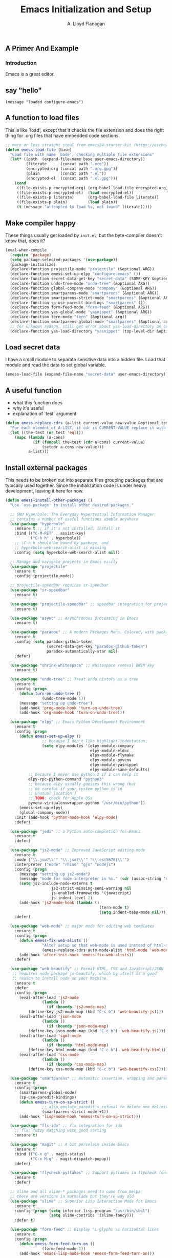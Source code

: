 #+TITLE: Emacs Initialization and Setup
#+AUTHOR: A. Lloyd Flanagan
#+EMAIL: a.lloyd.flanagan@gmail.com
#+PROPERTY: cache yes
#+PROPERTY: tangle yes

# Emacs Initialization and Setup

** A Primer And Example

*** Introduction

Emacs is a great editor.

** say "hello"
#+begin_src emacs-lisp tangle: yes
  (message "loaded configure-emacs")
#+end_src

** A function to load files

This is like `load', except that it checks the file extension and does
the right thing for .org files that have embedded code sections.

#+begin_src emacs-lisp
  ;; more or less straight steal from emacs24-starter-kit (https://eschulte.github.io/emacs24-starter-kit/)
  (defun emess-load-file (base)
    "Load file with name `base', checking multiple file extensions"
    (let* ((path  (expand-file-name base user-emacs-directory))
           (literate      (concat path ".org"))
           (encrypted-org (concat path ".org.gpg"))
           (plain         (concat path ".el"))
           (encrypted-el  (concat path ".el.gpg")))
      (cond
       ((file-exists-p encrypted-org) (org-babel-load-file encrypted-org))
       ((file-exists-p encrypted-el)  (load encrypted-el))
       ((file-exists-p literate)      (org-babel-load-file literate))
       ((file-exists-p plain)         (load plain))
       (t (message "attempted to load %s, not found" literate)))))
#+end_src

** Make compiler happy

These things usually get loaded by =init.el=, but the byte-compiler
doesn't know that, does it?

#+begin_src emacs-lisp
  (eval-when-compile
    (require 'package)
    (setq package-selected-packages '(use-package))
    (package-initialize)
    (declare-function projectile-mode "projectile" (&optional ARG))
    (declare-function emess-set-up-elpy "configure-emacs" ())
    (declare-function secret-data-get-key "secret-data" (SOME-KEY &optional FILE-NAME))
    (declare-function undo-tree-mode "undo-tree" (&optional ARG))
    (declare-function global-company-mode "company" (&optional ARG))
    (declare-function smartparens-mode "smartparens" (&optional ARG))
    (declare-function smartparens-strict-mode "smartparens" (&optional ARG))
    (declare-function sp-use-paredit-bindings "smartparens" ())
    (declare-function form-feed-mode "form-feed" (&optional ARG))
    (declare-function yas-global-mode "yasnippet" (&optional ARG))
    (declare-function tern-mode "tern" (&optional arg))
    (declare-function smartparens-global-mode "smartparens" (&optional arg))
    ;; for unknown reason, still get error about yas-load-directory on compile
    (declare-function yas-load-directory "yasnippet" (top-level-dir &optional use-jit interactive)))
#+end_src

** Load secret data

I have a small module to separate sensitive data into a hidden
file. Load that module and read the data to set global variable.

#+begin_src emacs-lisp
  (emess-load-file (expand-file-name "secret-data" user-emacs-directory))
#+end_src

** A useful function

    * what this function does
    * why it's useful
    * explanation of `test` argument

#+begin_src emacs-lisp
  (defun emess-replace-cdrs (a-list current-value new-value &optional test)
    "For each element of A-LIST, if cdr is CURRENT-VALUE replace it with NEW-VALUE. Uses `eql' unless TEST is given."
    (let ((the-test (or test 'eql)))
      (mapc (lambda (a-cons)
              (if (funcall the-test (cdr a-cons) current-value)
                  (setcdr a-cons new-value)))
            a-list)))
#+end_src

** Install external packages

This needs to be broken out into separate files grouping packages that
are typically used together. Since the initialization code is under
heavy development, leaving it here for now.

#+begin_src emacs-lisp
  (defun emess-install-other-packages ()
    "Use `use-package' to install other desired packages."

    ;; GNU Hyperbole: The Everyday Hypertextual Information Manager
    ;; contains a number of useful functions usable anywhere
    (use-package "hyperbole"
      :ensure t ;; if it's not installed, install it
      :bind (("C-M-RET" . assist-key)
             ("C-h h" . hyperbole))
      ;; \C-h h should be bound by package, and
      ;; hyperbole-web-search-alist is missing
      :config (setq hyperbole-web-search-alist nil))

    ;; Manage and navigate projects in Emacs easily
    (use-package "projectile"
      :ensure t
      :config (projectile-mode))

    ;; projectile-speedbar requires sr-speedbar
    (use-package "sr-speedbar"
      :ensure t)

    (use-package "projectile-speedbar" ;; speedbar integration for projectile
      :ensure t)

    (use-package "async" ;; Asynchronous processing in Emacs
      :ensure t)

    (use-package "paradox" ;; A modern Packages Menu. Colored, with package ratings, and customizable.
      :ensure t
      :config (setq paradox-github-token
                    (secret-data-get-key "paradox-github-token")
                    paradox-automatically-star nil)
      :defer)

    (use-package "shrink-whitespace" ;; Whitespace removal DWIM key
      :ensure t)

    (use-package "undo-tree" ;; Treat undo history as a tree
      :ensure t
      :config (progn
		(defun turn-on-undo-tree ()
                  (undo-tree-mode 1))
		(message "setting up undo-tree")
		(add-hook 'prog-mode-hook 'turn-on-undo-tree)
		(add-hook 'org-mode-hook 'turn-on-undo-tree)))

    (use-package "elpy" ;; Emacs Python Development Environment
      :ensure t
      :config (progn
		(defun emess-set-up-elpy ()
                  ;; because I don't like highlight-indentation:
                  (setq elpy-modules '(elpy-module-company
                                       elpy-module-eldoc
                                       elpy-module-flymake
                                       elpy-module-pyvenv
                                       elpy-module-yasnippet
                                       elpy-module-sane-defaults)
			;; because I never use python 2 if I can help it
			elpy-rpc-python-command "python3"
			;; because elpy usually guesses this wrong (but
			;; be careful if your system python is in
			;; unusual location!)
			;; TODO: check for Apple OSs
			pyvenv-virtualenvwrapper-python "/usr/bin/python"))
		(emess-set-up-elpy)
		(global-company-mode))
      :init (add-hook 'python-mode-hook 'elpy-mode)
      :defer)

    (use-package "jedi" ;; a Python auto-completion for Emacs
      :ensure t
      :defer)

    (use-package "js2-mode" ;; Improved JavaScript editing mode
      :ensure t
      :mode ("\\.jsw?\\'" "\\.jsm?\\'" "\\.es[5678]\\'")
      :interpreter ("node" "rhino" "gjs" "nodejs")
      :config (progn
		(message "setting up js2-mode")
		(message "mode for node interpreter is %s." (cdr (assoc-string "node" interpreter-mode-alist)))
		(setq js2-include-node-externs t
                      js2-strict-missing-semi-warning nil
                      js-enabled-frameworks '(javascript)
                      js-indent-level 2)
		(add-hook 'js2-mode-hook (lambda ()
                                           (tern-mode t)
                                           (setq indent-tabs-mode nil))))
      :defer)

    (use-package "web-mode" ;; major mode for editing web templates
      :ensure t
      :config (progn
		(defun emess-fix-web-alists ()
                  "Alter setup so that web-mode is used instead of html-mode."
                  (emess-replace-cdrs auto-mode-alist 'html-mode 'web-mode))
		(add-hook 'after-init-hook 'emess-fix-web-alists))
      :defer)

    (use-package "web-beautify" ;; Format HTML, CSS and JavaScript/JSON
     ;; requires node package js-beautify, which by itself is a good
     ;; reason to install node on your machine.
      :ensure t
      :defer
      :config (progn
		(eval-after-load 'js2-mode
                  (lambda ()
                    (if (boundp 'js2-mode-map)
			(define-key js2-mode-map (kbd "C-c b") 'web-beautify-js))))
		(eval-after-load 'json-mode
                  (lambda ()
                    (if (boundp 'json-mode-map)
			(define-key json-mode-map (kbd "C-c b") 'web-beautify-js))))
		(eval-after-load 'sgml-mode
                  (lambda ()
                    (if (boundp 'html-mode-map)
			(define-key html-mode-map (kbd "C-c b") 'web-beautify-html))))
		(eval-after-load 'css-mode
                  (lambda ()
                    (if (boundp 'css-mode-map)
			(define-key css-mode-map (kbd "C-c b") 'web-beautify-css))))))

    (use-package "smartparens" ;; Automatic insertion, wrapping and paredit-like navigation with user defined pairs.
      :ensure t
      :config (progn
		(smartparens-global-mode)
		(sp-use-paredit-bindings)
		(defun emess-turn-on-sp-strict ()
                  ;; also emulate paredit's refusal to delete one delimiter in a pair
                  (smartparens-strict-mode +1))
		(add-hook 'lisp-mode-hook 'emess-turn-on-sp-strict)))

    (use-package "flx-ido" ;; flx integration for ido
      ;; flx: fuzzy matching with good sorting
      :ensure t)

    (use-package "magit" ;; A Git porcelain inside Emacs
      :ensure t
      :bind (("C-x g" . magit-status)
             ("C-x M-g" . magit-dispatch-popup))
      :defer)

    (use-package "flycheck-pyflakes" ;; Support pyflakes in flycheck (on-the-fly syntax checking)
      :ensure t
      :defer)

    ;; slime and all slime-* packages need to come from melpa
    ;; there are versions in marmalade but they're way old
    (use-package "slime" ;; Superior Lisp Interaction Mode for Emacs
      :ensure t
      :config (progn (setq inferior-lisp-program "/usr/bin/sbcl")
                     (setq slime-contribs '(slime-fancy)))
      :defer t)

    (use-package "form-feed" ;; Display ^L glyphs as horizontal lines
      :ensure t
      :config (progn
		(defun emess-form-feed-turn-on ()
                  (form-feed-mode 1))
		(add-hook 'emacs-lisp-mode-hook 'emess-form-feed-turn-on)))

    (use-package "yasnippet" ;; Yet another snippet extension for Emacs.
      :ensure t
      :config (progn
		(yas-global-mode 1)
		(yas-load-directory (expand-file-name "snippets" user-emacs-directory) t)))

    (use-package "less-css-mode" ;; Major mode for editing LESS CSS files (lesscss.org)
      :ensure t
      ;; :mode ("\\.less\\'" . less-css-mode) ;; mode sets this up in autoload
      :defer
      )

    (use-package "tern"   ;; Tern-powered JavaScript integration
      ;; note you must have tern installed!
      ;; `sudo npm -g install tern`
      :ensure t
      :defer)

    (use-package "json-mode" ;; Major mode for editing JSON files
      :ensure t
      :defer)

    (use-package "company-tern" ;; Tern backend for company-mode
      :ensure t
      :defer)

    (use-package "emr" ;; Emacs refactoring system
      :ensure t
      :defer))

  (define-key lisp-mode-shared-map (kbd "C-\\") 'completion-at-point)
  (define-key lisp-mode-shared-map (kbd "C-c v") 'eval-buffer)

  (emess-install-other-packages)
#+end_src

** Use regex searches by default.
#+begin_src emacs-lisp
  (global-set-key "\C-s" 'isearch-forward-regexp)
  (global-set-key "\C-r" 'isearch-backward-regexp)
  (global-set-key "\C-\M-s" 'isearch-forward)
  (global-set-key "\C-\M-r" 'isearch-backward)
#+end_src

** Rgrep
Rgrep is infinitely useful in multi-file projects.

(see [[elisp:(describe-function 'rgrep)]])

#+begin_src emacs-lisp
  (define-key global-map "\C-x\C-r" 'rgrep)
#+end_src

** Emacs Lisp
   :PROPERTIES:
   :CUSTOM_ID: emacs-lisp
   :END:

*** Cleanup function for .elc files
#+begin_src emacs-lisp
  (defun emess-remove-elc-on-save ()
    "If you're saving an elisp file, likely the .elc is no longer valid."
    (make-local-variable 'after-save-hook)
    (add-hook 'after-save-hook
              (lambda ()
                (if (file-exists-p (concat buffer-file-name "c"))
                    (delete-file (concat buffer-file-name "c"))))))

  (add-hook 'emess-coding-hook 'emess-remove-elc-on-save)

#+end_src

*** emacs-lisp-mode-hook
#+begin_src emacs-lisp
  (defun emess-set-up-lisp ()
    "Settings and initialization for `lisp-mode'."
    (setq indent-tabs-mode nil) ;; for indentation, use spaces, not tabs
    (lambda () (eldoc-mode +1)))

  (add-hook 'emacs-lisp-mode-hook 'emess-set-up-lisp)
  ;; (define-key emacs-lisp-mode-map (kbd "C-c v") #'eval-buffer)
#+end_src

** Configuration for each buffer

#+begin_src emacs-lisp
  (defun emess-local-column-number-mode ()
    "Enable column-number-mode in local buffer."
    (make-local-variable 'column-number-mode)
    (column-number-mode t))

  (defun emess-local-comment-auto-fill ()
    "Enable local comment-only auto-fill in the current buffer."
    (set (make-local-variable 'comment-auto-fill-only-comments) t)
    (auto-fill-mode t))

  (add-hook 'emess-coding-hook 'emess-local-column-number-mode)
  (add-hook 'emess-coding-hook 'emess-local-comment-auto-fill)

  (defun emess-run-coding-hook ()
    "Enable things that are convenient across all coding buffers."
    (run-hooks 'emess-coding-hook))

  (add-hook 'prog-mode-hook 'emess-run-coding-hook)
#+end_src

** Set up better default behavior

#+begin_src emacs-lisp
  (emess-load-file (expand-file-name "better-emacs-defaults" user-emacs-directory))
#+end_src

** My version of zap-to-char
This version deletes chars up to but *not* including the character
typed, which I find far more intuitive/useful.

#+begin_src emacs-lisp
  (defun zap-up-to-char (arg char)
    "Kill up to but not including ARGth occurrence of CHAR.
  Case is ignored if `case-fold-search' is non-nil in the current buffer.
  Goes backward if ARG is negative; error if CHAR not found."
    (interactive (list (prefix-numeric-value current-prefix-arg)
                       (read-char "Zap up to char: " t)))
    (kill-region (point) (progn
                           (search-forward (char-to-string char) nil nil arg)
                           (backward-char (cl-signum arg))
                           (point))))

  (global-set-key "\M-z" #'zap-up-to-char)
#+end_src

** Transparently open compressed files

#+begin_src emacs-lisp
  (auto-compression-mode)
#+end_src

** Highlight matching parentheses when the point is on them.

#+begin_src emacs-lisp
  (show-paren-mode 1)
#+end_src

** ido mode

Set up ido-mode to add auto-completion to prompts, etc.
#+begin_src emacs-lisp
  (when (> emacs-major-version 21)
    (ido-mode t)
    (setq ido-enable-prefix nil          ;; allow match to any part of name
          ido-enable-flex-matching t     ;; more flexible matches
          ido-create-new-buffer 'always  ;; create new buffer if no match?
          ido-use-filename-at-point nil  ;; use text at point as starter for filename selection
          ;; I find the above feature more annoying than helpful
          ido-max-prospects 10))
#+end_src

** Setup and options for Org Mode

#+begin_src emacs-lisp
  (emess-load-file (expand-file-name "configure-emacs-org" user-emacs-directory))
#+end_src

** Setup and options for CIDER (Clojure)

This needs a customization variable, probably a set of checkboxes to enable various subsystems.

#+BEGIN_SRC emacs-lisp
  (emess-load-file "configure-emacs-clojure")
#+END_SRC

** Forth setup
This should be a modular file, but for now this will do. We use the
forth-mode implementation that comes with [[https://www.gnu.org/software/gforth/][Gforth]]. Just copy
=gforth.el= and =gforth-init.el= to the =src= subdirectory.

#+BEGIN_SRC emacs-lisp
  (let* ((fname (expand-file-name "src/gforth-init" user-emacs-directory))
         (el-name (concat fname ".el")))
    (if (file-exists-p el-name)
        (emess-load-file fname)
      (message "not found: %s" el-name)))
#+END_SRC

** Setup and options for Markdown

#+BEGIN_SRC emacs-lisp
  (emess-load-file "configure-emacs-markdown")
#+END_SRC

** Setup and options for Javascript

We set up `js2-mode` to automatically turn on tern mode. However,
plain `js-mode` is built in. We don't set this up in `tern`'s
`use-package` declaration because it uses deferred loading, and we
want to turn on `tern-mode` for javascript even if it hasn't loaded
yet. So,

#+BEGIN_SRC emacs-lisp
  (add-hook 'js-mode-hook (lambda () (tern-mode t)))
#+END_SRC

** Setup and options for PHP

Some of us are forced to work with PHP even though we'd much rather
not. ;-) For those poor souls there's `php-mode` and some handy
extras.

#+BEGIN_SRC emacs-lisp
  (emess-load-file "configure-emacs-php")
#+END_SRC

** local and user customizations

#+begin_src emacs-lisp
  (emess-load-file "local")
  (emess-load-file user-login-name)
#+end_src

** Enable server mode

This starts a background process running Emacs as a server, so that
future execution of =emacsclient= will open a buffer in the existing
Emacs instance, instead of starting a new one.

Note it is also possible to run emacs in pure server mode, with

: emacs --daemon

However, I have had problems with the daemon not being able to open a
frame.

#+begin_src emacs-lisp
  (require 'server)
  (defun start-server-if-none ()
    "Start the server processes, unless another process already has."
    ;; test copied from server.el
    (let ((file (expand-file-name "server"
                                  (if server-use-tcp
                                      server-auth-dir
                                    server-socket-dir))))
      (if (not (file-exists-p file))
          (server-start))))
  (start-server-if-none)

#+end_src

# Local Variables:
# indent-tabs-mode: nil
# End:
